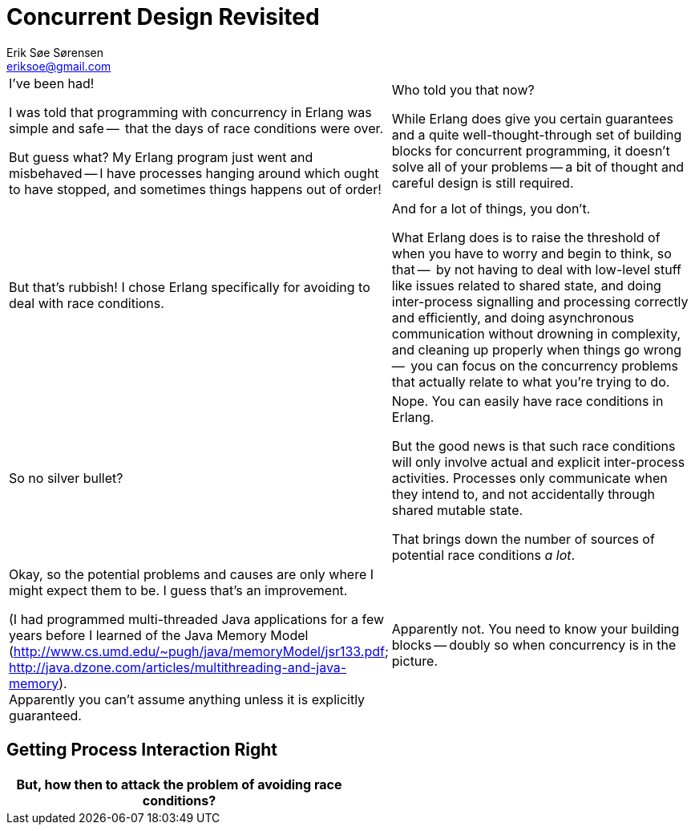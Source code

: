 Concurrent Design Revisited
===========================
Erik Søe Sørensen <eriksoe@gmail.com>

[cols="2", width="100%"]
|==================
| I've been had!

  I was told that programming with concurrency in Erlang was simple and safe --
  that the days of race conditions were over.

  But guess what?  My Erlang program just went and misbehaved -- I have
  processes hanging around which ought to have stopped, and sometimes
  things happens out of order!

| Who told you that now?

  While Erlang does give you certain guarantees and a quite
  well-thought-through set of building blocks for concurrent
  programming, it doesn't solve all of your problems -- a bit of
  thought and careful design is still required.


| But that's rubbish!  I chose Erlang specifically for avoiding to
  deal with race conditions.
| And for a lot of things, you don't.

  What Erlang does is to raise the threshold of when you have to worry
  and begin to think, so that --
  by not having to deal with low-level stuff like issues related to
  shared state, and doing inter-process signalling and processing
  correctly and efficiently, and doing asynchronous communication
  without drowning in complexity, and cleaning up
  properly when things go wrong --
  you can focus on the concurrency problems that actually relate to
  what you're trying to do.

| So no silver bullet?
| Nope.  You can easily have race conditions in Erlang.

  But the good news is that such race conditions will only involve
  actual and explicit inter-process activities. Processes only
  communicate when they intend to, and not accidentally through shared
  mutable state.

  That brings down the number of sources of potential race conditions
  _a lot_.

| Okay, so the potential problems and causes are only where I might
  expect them to be.  I guess that's an improvement.

  (I had programmed multi-threaded Java applications for a few years before I learned of the Java Memory Model (http://www.cs.umd.edu/~pugh/java/memoryModel/jsr133.pdf; http://java.dzone.com/articles/multithreading-and-java-memory). +
  Apparently you can't assume anything unless it is explicitly guaranteed.
| Apparently not.
  You need to know your building blocks -- doubly so when concurrency
  is in the picture.

|==================

== Getting Process Interaction Right ==
[cols="2", width="100%"]
|==================
| But, how then to attack the problem of avoiding race conditions?

|
|==================

//////////
Avoiding/precluding race conditions:
- During design, or during debugging/bugfixing.
- You can only prove the absense of the kinds of errors that you're aware of -- only what you look for.  Cannot assume invariants not actively sought.
- Be aware of which guarantees you're given. (JVM-MM reference?)
  - Example: linked processes die together - but only when Reason/=normal.
  - Example: send-receive message ordering guarantee.

Race example:
- client wanting to keep track of some object's state.
//////////